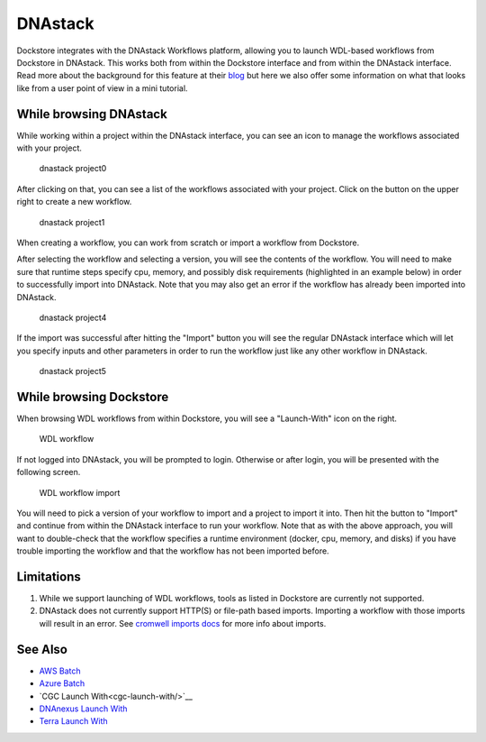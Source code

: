 DNAstack
========

Dockstore integrates with the DNAstack Workflows platform, allowing you
to launch WDL-based workflows from Dockstore in DNAstack. This works
both from within the Dockstore interface and from within the DNAstack
interface. Read more about the background for this feature at their
`blog <https://blog.dnastack.com/introducing-workflows-the-new-standard-in-cloud-bioinformatics-787a59b1d5c6>`__
but here we also offer some information on what that looks like from a
user point of view in a mini tutorial.

While browsing DNAstack
-----------------------

While working within a project within the DNAstack interface, you can
see an icon to manage the workflows associated with your project.

.. figure:: /assets/images/docs/dnastack/dnastack_projects_0.png
   :alt: dnastack project0

   dnastack project0

After clicking on that, you can see a list of the workflows associated
with your project. Click on the button on the upper right to create a
new workflow.

.. figure:: /assets/images/docs/dnastack/dnastack_projects_1.png
   :alt: dnastack project1

   dnastack project1

When creating a workflow, you can work from scratch or import a workflow
from Dockstore.

|dnastack project2| |dnastack project3|

After selecting the workflow and selecting a version, you will see the
contents of the workflow. You will need to make sure that runtime steps
specify cpu, memory, and possibly disk requirements (highlighted in an
example below) in order to successfully import into DNAstack. Note that
you may also get an error if the workflow has already been imported into
DNAstack.

.. figure:: /assets/images/docs/dnastack/dnastack_projects_4.png
   :alt: dnastack project4

   dnastack project4

If the import was successful after hitting the "Import" button you will
see the regular DNAstack interface which will let you specify inputs and
other parameters in order to run the workflow just like any other
workflow in DNAstack.

.. figure:: /assets/images/docs/dnastack/dnastack_projects_5.png
   :alt: dnastack project5

   dnastack project5

While browsing Dockstore
------------------------

When browsing WDL workflows from within Dockstore, you will see a
"Launch-With" icon on the right.

.. figure:: /assets/images/docs/dnastack/dnastack_from_dockstore1.png
   :alt: WDL workflow

   WDL workflow

If not logged into DNAstack, you will be prompted to login. Otherwise or
after login, you will be presented with the following screen.

.. figure:: /assets/images/docs/dnastack/dnastack_from_dockstore2.png
   :alt: WDL workflow import

   WDL workflow import

You will need to pick a version of your workflow to import and a project
to import it into. Then hit the button to "Import" and continue from
within the DNAstack interface to run your workflow. Note that as with
the above approach, you will want to double-check that the workflow
specifies a runtime environment (docker, cpu, memory, and disks) if you
have trouble importing the workflow and that the workflow has not been
imported before.

Limitations
-----------

1. While we support launching of WDL workflows, tools as listed in
   Dockstore are currently not supported.
2. DNAstack does not currently support HTTP(S) or file-path based
   imports. Importing a workflow with those imports will result in an
   error. See `cromwell imports
   docs <https://cromwell.readthedocs.io/en/develop/Imports/>`__ for
   more info about imports.

See Also
--------

-  `AWS Batch </advanced-topics/aws-batch/>`__
-  `Azure Batch </advanced-topics/azure-batch/>`__
-  `CGC Launch With<cgc-launch-with/>`__
-  `DNAnexus Launch With <dnanexus-launch-with/>`__
-  `Terra Launch With <terra-launch-with/>`__

.. discourse::
    :topic_identifier: 1309

.. |dnastack project2| image:: /assets/images/docs/dnastack/dnastack_projects_2.png
.. |dnastack project3| image:: /assets/images/docs/dnastack/dnastack_projects_3.png
